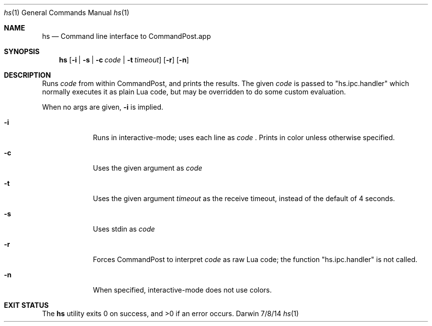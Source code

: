 .Dd 7/8/14
.Dt hs 1
.Os Darwin
.Sh NAME
.Nm hs
.Nd Command line interface to CommandPost.app
.Sh SYNOPSIS
.Nm
.Op Fl i | Fl s | Fl c Ar code | Fl t Ar timeout
.Op Fl r
.Op Fl n
.Sh DESCRIPTION
Runs
.Ar code
from within CommandPost, and prints the results. The given
.Ar code
is passed to "hs.ipc.handler" which normally executes it as plain Lua code, but may be overridden to do some custom evaluation.
.Pp
When no args are given,
.Fl i
is implied.
.Pp
.Bl -tag -width -indent
.It Fl i
Runs in interactive-mode; uses each line as
.Ar code
\&. Prints in color unless otherwise specified.
.It Fl c
Uses the given argument as
.Ar code
.It Fl t
Uses the given argument
.Ar timeout
as the receive timeout, instead of the default of 4 seconds.
.It Fl s
Uses stdin as
.Ar code
.It Fl r
Forces CommandPost to interpret
.Ar code
as raw Lua code; the function "hs.ipc.handler" is not called.
.It Fl n
When specified, interactive-mode does not use colors.
.El
.Pp
.Sh EXIT STATUS
The
.Nm
utility exits 0 on success, and >0 if an error occurs.
